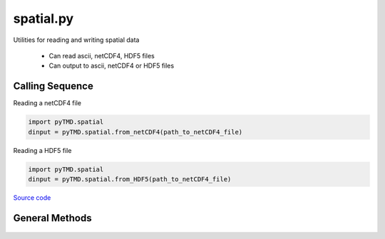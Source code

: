 ==========
spatial.py
==========

Utilities for reading and writing spatial data

 - Can read ascii, netCDF4, HDF5 files
 - Can output to ascii, netCDF4 or HDF5 files

Calling Sequence
================

Reading a netCDF4 file

.. code-block:: python

    import pyTMD.spatial
    dinput = pyTMD.spatial.from_netCDF4(path_to_netCDF4_file)

Reading a HDF5 file

.. code-block:: python

    import pyTMD.spatial
    dinput = pyTMD.spatial.from_HDF5(path_to_netCDF4_file)

`Source code`__

.. __: https://github.com/tsutterley/pyTMD/blob/main/pyTMD/spatial.py

General Methods
===============


    .. method:: pyTMD.spatial.case_insensitive_filename(filename)

        Searches a directory for a filename without case dependence


    .. method:: pyTMD.spatial.from_ascii(filename, compression=None, verbose=False, columns=['time','y','x','data'], header=0)

        Read data from an ascii file

        Inputs: full path of input ascii file

        Options:
            `compression` ascii file is compressed using gzip

            `verbose` print ascii filename

            `columns` variable names for each column

            `header` lines to skip from start of file


    .. method:: pyTMD.spatial.from_netCDF4(filename, compression=None, verbose=False, timename='time', xname='lon', yname='lat', varname='data')

        Read data from a netCDF4 file

        Inputs: full path of input netCDF4 file

        Options:
            `compression` netCDF4 file is compressed using gzip

            `verbose` print netCDF4 file information

            `time` input time variable name in netCDF4 file

            `xname` input x variable name in netCDF4 file

            `yname` input y variable units in netCDF4 file

            `varname` input data variable units in netCDF4 file


    .. method:: pyTMD.spatial.from_HDF5(filename, compression=None, verbose=False, timename='time', xname='lon', yname='lat', varname='data')

        Read data from a HDF5 file

        Inputs: full path of input HDF5 file

        Options:
            `compression` HDF5 file is compressed using gzip

            `verbose` print HDF5 file information

            `time` input time variable name in HDF5 file

            `xname` input x variable name in HDF5 file

            `yname` input y variable units in HDF5 file

            `varname` input data variable units in HDF5 file


    .. method:: pyTMD.spatial.to_ascii(output, attributes, filename, delimiter=',', columns=['time','lat','lon','tide'], header=False, verbose=False)

        Write data to an ascii file

        Inputs:

            `output` python dictionary of output data

            `attributes` python dictionary of output attributes

            `filename` full path of output ascii file

        Options:

            `delimiter` for output spatial file

            `columns` order of columns for output spatial file

            `header` create a YAML header with data attributes

            `verbose` print ascii file name


    .. method:: pyTMD.spatial.to_netCDF4(output, attributes, filename, verbose=False)

        Write data to a netCDF4 file

        Inputs:

            `output` python dictionary of output data

            `attributes` python dictionary of output attributes

            `filename` full path of output netCDF4 file

        Options:

            `verbose` print netCDF4 file information


    .. method:: pyTMD.spatial.to_HDF5(output, attributes, filename, verbose=False)

        Write data to a HDF5 file

        Inputs:

            `output` python dictionary of output data

            `attributes` python dictionary of output attributes

            `filename` full path of output HDF5 file

        Options:

            `verbose` print HDF5 file information
